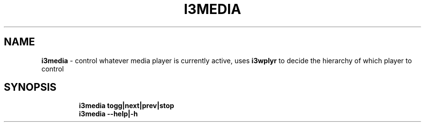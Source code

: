 .TH I3MEDIA 1 2019\-10\-26 Linux "User Manuals"
.hy
.SH NAME
.PP
\f[B]i3media\f[R] - control whatever media player is currently active,
uses \f[B]i3wplyr\f[R] to decide the hierarchy of which player to
control
.SH SYNOPSIS
.IP
.nf
\f[B]
i3media togg|next|prev|stop
i3media --help|-h
\f[R]
.fi
